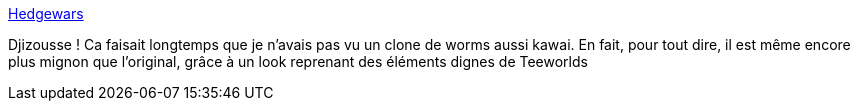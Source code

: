 :jbake-type: post
:jbake-status: published
:jbake-title: Hedgewars
:jbake-tags: linux,windows,software,freeware,open-source,jeu,_mois_nov.,_année_2008
:jbake-date: 2008-11-06
:jbake-depth: ../
:jbake-uri: shaarli/1225959809000.adoc
:jbake-source: https://nicolas-delsaux.hd.free.fr/Shaarli?searchterm=http%3A%2F%2Fwww.hedgewars.org%2Fblog%2Fposts.html&searchtags=linux+windows+software+freeware+open-source+jeu+_mois_nov.+_ann%C3%A9e_2008
:jbake-style: shaarli

http://www.hedgewars.org/blog/posts.html[Hedgewars]

Djizousse ! Ca faisait longtemps que je n'avais pas vu un clone de worms aussi kawai. En fait, pour tout dire, il est même encore plus mignon que l'original, grâce à un look reprenant des éléments dignes de Teeworlds
